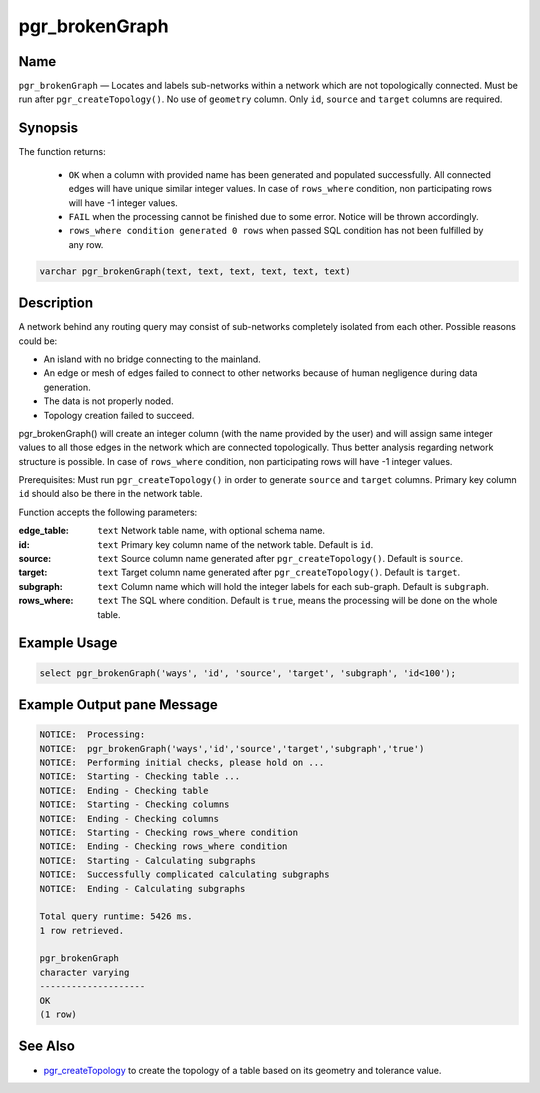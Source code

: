 .. 
   ****************************************************************************
   ****************************************************************************
    pgRouting Manual
    Copyright(c) pgRouting Contributors

    This documentation is licensed under a Creative Commons Attribution-Share
    Alike 3.0 License: http://creativecommons.org/licenses/by-sa/3.0/
   ****************************************************************************

.. _pgr_brokenGraph:


pgr_brokenGraph
===============================================================================

.. index:: 
	single: pgr_brokenGraph(text, text, text, text, text, text)
	module: common



Name
-------------------------------------------------------------------------------

``pgr_brokenGraph`` — Locates and labels sub-networks within a network which are not topologically connected. Must be run after ``pgr_createTopology()``. No use of ``geometry`` column. Only ``id``, ``source`` and  ``target`` columns are required.



Synopsis
-------------------------------------------------------------------------------

The function returns:

  - ``OK`` when a column with provided name has been generated and populated successfully. All connected edges will have unique similar integer values. In case of ``rows_where`` condition, non participating rows will have -1 integer values.
  - ``FAIL`` when the processing cannot be finished due to some error. Notice will be thrown accordingly.
  - ``rows_where condition generated 0 rows`` when passed SQL condition has not been fulfilled by any row. 

.. code-block:: sql

	varchar pgr_brokenGraph(text, text, text, text, text, text)



Description
-------------------------------------------------------------------------------

A network behind any routing query may consist of sub-networks completely isolated from each other. Possible reasons could be:

- An island with no bridge connecting to the mainland.
- An edge or mesh of edges failed to connect to other networks because of human negligence during data generation.
- The data is not properly noded.
- Topology creation failed to succeed. 

pgr_brokenGraph() will create an integer column (with the name provided by the user) and will assign same integer values to all those edges in the network which are connected topologically. Thus better analysis regarding network structure is possible. In case of ``rows_where`` condition, non participating rows will have -1 integer values.

Prerequisites:
Must run ``pgr_createTopology()`` in order to generate ``source`` and ``target`` columns. Primary key column ``id`` should also be there in the network table.

Function accepts the following parameters:

:edge_table: ``text`` Network table name, with optional schema name.
:id: ``text`` Primary key column name of the network table. Default is ``id``.
:source: ``text`` Source column name generated after ``pgr_createTopology()``. Default is ``source``.
:target: ``text`` Target column name generated after ``pgr_createTopology()``. Default is ``target``.
:subgraph: ``text`` Column name which will hold the integer labels for each sub-graph. Default is ``subgraph``.
:rows_where: ``text`` The SQL where condition. Default is ``true``, means the processing will be done on the whole table. 




Example Usage
-------------------------------------------------------------------------------

.. code-block:: sql

  select pgr_brokenGraph('ways', 'id', 'source', 'target', 'subgraph', 'id<100');


Example Output pane Message
-------------------------------------------------------------------------------

.. code-block:: sql

  NOTICE:  Processing:
  NOTICE:  pgr_brokenGraph('ways','id','source','target','subgraph','true')
  NOTICE:  Performing initial checks, please hold on ...
  NOTICE:  Starting - Checking table ...
  NOTICE:  Ending - Checking table
  NOTICE:  Starting - Checking columns
  NOTICE:  Ending - Checking columns
  NOTICE:  Starting - Checking rows_where condition
  NOTICE:  Ending - Checking rows_where condition
  NOTICE:  Starting - Calculating subgraphs
  NOTICE:  Successfully complicated calculating subgraphs
  NOTICE:  Ending - Calculating subgraphs

  Total query runtime: 5426 ms.
  1 row retrieved.

  pgr_brokenGraph
  character varying
  --------------------
  OK
  (1 row)




See Also
-------------------------------------------------------------------------------

* `pgr_createTopology <https://github.com/Zia-/pgrouting/blob/develop/src/common/sql/pgrouting_topology.sql>`_ to create the topology of a table based on its geometry and tolerance value.
